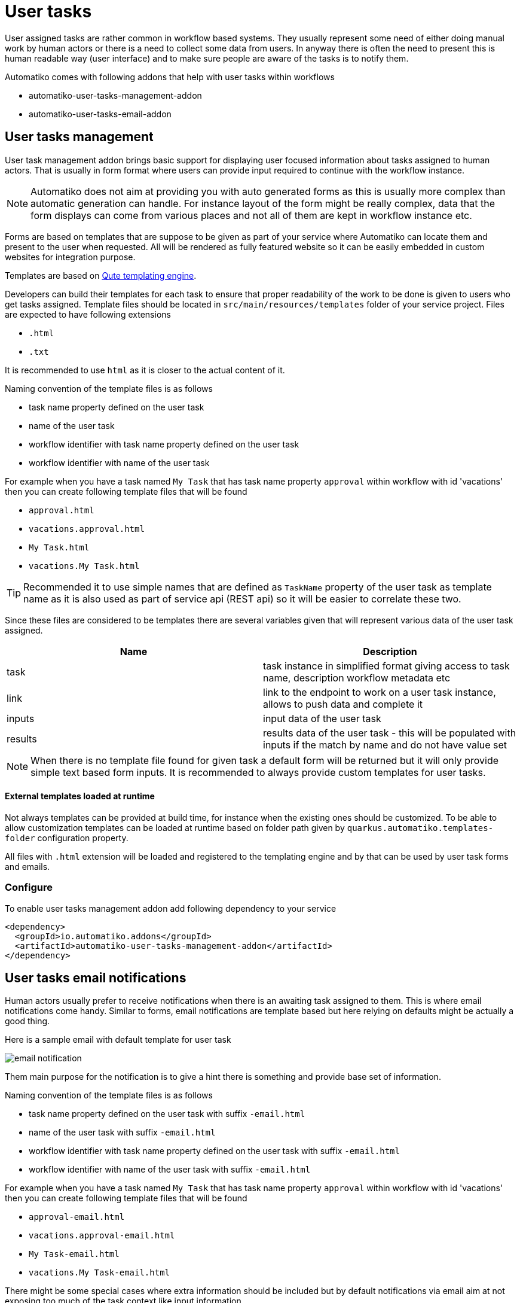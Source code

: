 :imagesdir: ../../images
= User tasks

User assigned tasks are rather common in workflow based systems. They usually represent some need of either doing
manual work by human actors or there is a need to collect some data from users. In anyway there is often the need
to present this is human readable way (user interface) and to make sure people are aware of the tasks is to notify
them.

Automatiko comes with following addons that help with user tasks within workflows

* automatiko-user-tasks-management-addon
* automatiko-user-tasks-email-addon

== User tasks management

User task management addon brings basic support for displaying user focused information about tasks assigned 
to human actors. That is usually in form format where users can provide input required to continue with 
the workflow instance. 

NOTE: Automatiko does not aim at providing you with auto generated forms as this is usually more complex than 
automatic generation can handle. For instance layout of the form might be really complex, data that the form 
displays can come from various places and not all of them are kept in workflow instance etc.

Forms are based on templates that are suppose to be given as part of your service where Automatiko can locate them
and present to the user when requested. All will be rendered as fully featured website so it can be easily embedded
 in custom websites for integration purpose.
 
Templates are based on link:https://quarkus.io/guides/qute[Qute templating engine].
 
Developers can build their templates for each task to ensure that proper readability of the work to be done is given
to users who get tasks assigned. Template files should be located in `src/main/resources/templates` folder of your
service project. Files are expected to have following extensions

* `.html`
* `.txt`

It is recommended to use `html` as it is closer to the actual content of it.

Naming convention of the template files is as follows

* task name property defined on the user task
* name of the user task
* workflow identifier with task name property defined on the user task
* workflow identifier with name of the user task

For example when you have a task named `My Task` that has task name property `approval` within workflow with id 'vacations'
 then you can create following template files that will be found

* `approval.html`
* `vacations.approval.html`
* `My Task.html`
* `vacations.My Task.html`

TIP: Recommended it to use simple names that are defined as `TaskName` property of the user task as template name as it 
is also used as part of service api (REST api) so it will be easier to correlate these two.

Since these files are considered to be templates there are several variables given that will represent various data 
of the user task assigned.

|===
|Name| Description

|task | task instance in simplified format giving access to task name, description workflow metadata etc
|link | link to the endpoint to work on a user task instance, allows to push data and complete it
|inputs | input data of the user task
|results | results data of the user task - this will be populated with inputs if the match by name and do not have value set

|===

NOTE: When there is no template file found for given task a default form will be returned but it will only 
provide simple text based form inputs. It is recommended to always provide custom templates for user tasks.

==== External templates loaded at runtime

Not always templates can be provided at build time, for instance when the existing ones should be customized.
To be able to allow customization templates can be loaded at runtime based on folder path given by 
`quarkus.automatiko.templates-folder` configuration property. 

All files with `.html` extension will be loaded and registered to the templating engine and by that can 
be used by user task forms and emails. 


=== Configure

To enable user tasks management addon add following dependency to your service

[source,xml]
----
<dependency>
  <groupId>io.automatiko.addons</groupId>
  <artifactId>automatiko-user-tasks-management-addon</artifactId>
</dependency>
----


== User tasks email notifications

Human actors usually prefer to receive notifications when there is an awaiting task assigned to them. This is where
email notifications come handy. Similar to forms, email notifications are template based but here relying on defaults
might be actually a good thing. 

Here is a sample email with default template for user task

image::email-notification.png[]

Them main purpose for the notification is to give a hint there is something and provide base set of information. 

Naming convention of the template files is as follows

* task name property defined on the user task with suffix `-email.html`
* name of the user task with suffix `-email.html`
* workflow identifier with task name property defined on the user task with suffix `-email.html`
* workflow identifier with name of the user task with suffix `-email.html`

For example when you have a task named `My Task` that has task name property `approval` within workflow with id 'vacations'
 then you can create following template files that will be found

* `approval-email.html`
* `vacations.approval-email.html`
* `My Task-email.html`
* `vacations.My Task-email.html`

There might be some special cases where extra information should be included but by default notifications via email
aim at not exposing too much of the task context like input information.

Note that in case of multiple users are assigned to the task or assignment is based on group, all of these will receive an email
It will be sent with dedicated link to the form so access to the task is really simple.

Since these files are considered to be templates there are several variables given that will represent various data 
of the user task assigned.

|===
|Name| Description

|name | name of the user task
|description | description of the user task (can be null or empty)
|taskId | unique identifier of the task instance
|instanceId | unique identifier of the workflow instance task belongs to
|processId | identifier of the workflow definition user task belongs to
|inputs | current data set for the user task - in form of a Map
|link | direct and absolute link to the form for user task

|===

=== Customize email subject for notifications

Email subject that is sent for user task notifications is by default a fixed name 
with following value:

`New task has been assigned to you (NAME OF THE TASK)`

That's not always desired and more tailored email subject is required. 
This can be achieved on each user task level by setting the 
`EmailSubject` data input to the value that should be used for 
actual notification email subject.

NOTE: The email subject can also be generated based on data object via expressions.

=== Customize email templates

In cases where email templates have to customized at runtime they can be provided via application 
property that points to a folder where `*.html` files will be loaded at startup and registered.

It can be given as environment variable `QUARKUS_AUTOMATIKO_TEMPLATES_FOLDER=/templates` or system property 
`-Dquarkus.automatiko.templates.folder=/templates`

Naming convention is the same as for creating templates as part of the source code.


=== Configure

To enable user tasks email addon add following dependency to your service

[source,xml]
----
<dependency>
  <groupId>io.automatiko.addons</groupId>
  <artifactId>automatiko-user-tasks-email-addon</artifactId>
</dependency>
----

In addition to that there must be configuration of your email server also provided. Usually this is set in
`application.properties` of your service but can also be given as system properties or environment variables

[source,plain]
----
quarkus.mailer.auth-methods=DIGEST-MD5 CRAM-SHA256 CRAM-SHA1 CRAM-MD5 PLAIN LOGIN
quarkus.mailer.from=YOUR_EMAIL@gmail.com
quarkus.mailer.host=smtp.gmail.com
quarkus.mailer.port=587
quarkus.mailer.start-tls=REQUIRED
quarkus.mailer.username=YOUR_EMAIL@gmail.com
quarkus.mailer.password=PASSWORD
----

In addition, service url must also be defined as it is used to construct the absolute url of the form sent out 
via email.

[source,plain]
----
quarkus.automatiko.serviceUrl=https://myservice.hostname.com
----

IMPORTANT: When you run your service in development mode or test mode email are not being sent out so you can easily 
work on them without spamming too much. You can also use mock inbox to validate emails being sent out in your tests.

Email is sent only to valid email addresses so when your user ids are not represented as email address then you need
to provide custom implementation of `io.automatiko.engine.addons.usertasks.email.EmailAddressResolver` interface that
is responsible for resolving user and groups to their email addresses.
You can also use that interface to suppress sending emails for certain users and/or groups.

 